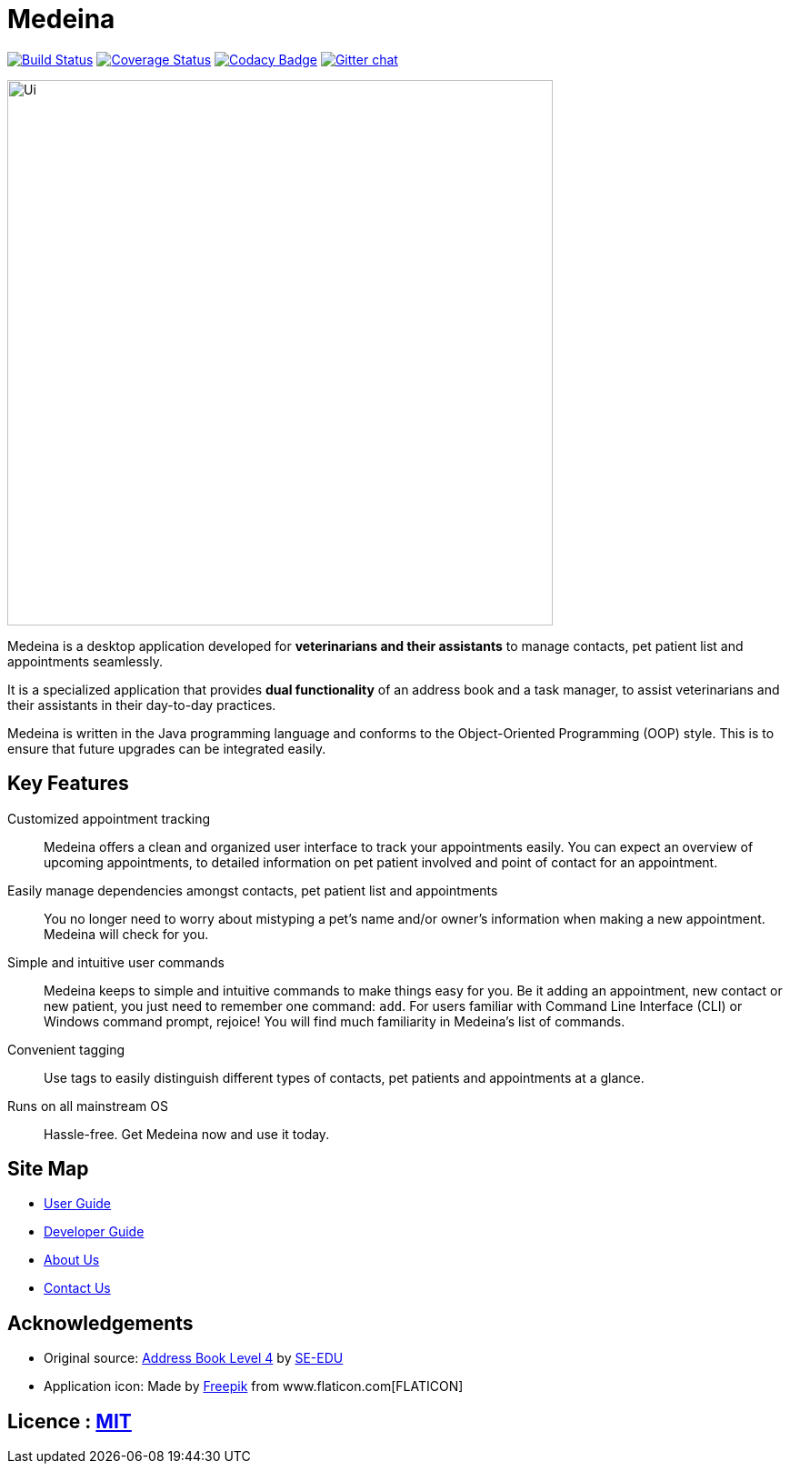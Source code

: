 = Medeina
ifdef::env-github,env-browser[:relfileprefix: docs/]

https://travis-ci.org/CS2103JAN2018-F14-B2/main[image:https://travis-ci.org/CS2103JAN2018-F14-B2/main.svg?branch=master[Build Status]]
https://coveralls.io/github/CS2103JAN2018-F14-B2/main?branch=master[image:https://coveralls.io/repos/github/CS2103JAN2018-F14-B2/main/badge.svg?branch=master[Coverage Status]]
https://www.codacy.com/app/damith/addressbook-level4?utm_source=github.com&utm_medium=referral&utm_content=se-edu/addressbook-level4&utm_campaign=Badge_Grade[image:https://api.codacy.com/project/badge/Grade/fc0b7775cf7f4fdeaf08776f3d8e364a[Codacy Badge]]
https://gitter.im/se-edu/Lobby[image:https://badges.gitter.im/se-edu/Lobby.svg[Gitter chat]]

ifdef::env-github[]
image::docs/images/Ui.png[width="600"]
endif::[]

ifndef::env-github[]
image::images/Ui.png[width="600"]
endif::[]


Medeina is a desktop application developed for **veterinarians and their assistants** to manage contacts, pet patient list and appointments seamlessly.

It is a specialized application that provides **dual functionality** of an address book and a task manager, to assist veterinarians and their assistants in their day-to-day practices.

Medeina is written in the Java programming language and conforms to the Object-Oriented Programming (OOP) style. This is to ensure that future upgrades can be integrated easily.

== Key Features

Customized appointment tracking:: Medeina offers a clean and organized user interface to track your appointments easily. You can expect an overview of upcoming appointments, to detailed information on pet patient involved and point of contact for an appointment.

Easily manage dependencies amongst contacts, pet patient list and appointments:: You no longer need to worry about mistyping a pet's name and/or owner's information when making a new appointment. Medeina will check for you.

Simple and intuitive user commands:: Medeina keeps to simple and intuitive commands to make things easy for you. Be it adding an appointment, new contact or new patient, you just need to remember one command: `add`. For users familiar with Command Line Interface (CLI) or Windows command prompt, rejoice! You will find much familiarity in Medeina's list of commands.

Convenient tagging:: Use tags to easily distinguish different types of contacts, pet patients and appointments at a glance.

Runs on all mainstream OS:: Hassle-free. Get Medeina now and use it today.

== Site Map

* <<UserGuide#, User Guide>>
* <<DeveloperGuide#, Developer Guide>>
* <<AboutUs#, About Us>>
* <<ContactUs#, Contact Us>>

== Acknowledgements

* Original source: https://github.com/se-edu/addressbook-level4[Address Book Level 4] by https://github.com/se-edu/[SE-EDU]
* Application icon: Made by http://www.freepik.com[Freepik] from www.flaticon.com[FLATICON]

== Licence : link:LICENSE[MIT]
